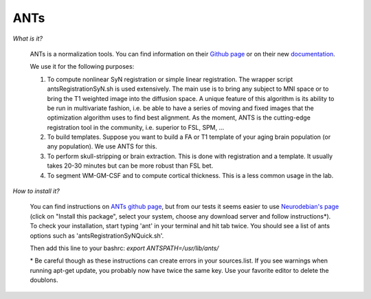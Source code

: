.. _ref_ants:

ANTs
====

.. role:: bash(code)
   :language: bash

*What is it?*

    ANTs is a normalization tools. You can find information on their `Github page <https://github.com/ANTsX/ANTs>`_ or on their new `documentation <http://stnava.github.io/ANTsDoc/>`_.

    We use it for the following purposes:

    1. To compute nonlinear SyN registration or simple linear registration. The wrapper script antsRegistrationSyN.sh is used extensively. The main use is to bring any subject to MNI space or to bring the T1 weighted image into the diffusion space. A unique feature of this algorithm is its ability to be run in multivariate fashion, i.e. be able to have a series of moving and fixed images that the optimization algorithm uses to find best alignment.  As the moment, ANTS is the cutting-edge registration tool in the community, i.e. superior to FSL, SPM, ...
    2. To build templates. Suppose you want to build a FA or T1 template of your aging brain population (or any population). We use ANTS for this.
    3. To perform skull-stripping or brain extraction. This is done with registration and a template. It usually takes 20-30 minutes but can be more robust than FSL bet.
    4. To segment WM-GM-CSF and to compute cortical thickness. This is a less common usage in the lab.

*How to install it?*

    You can find instructions on `ANTs github page <https://github.com/ANTsX/ANTs/wiki/Compiling-ANTs-on-Linux-and-Mac-OS>`_, but from our tests it seems easier to use `Neurodebian's page <http://neuro.debian.net/pkgs/ants.html>`_ (click on "Install this package", select your system, choose any download server and follow instructions*). To check your installation, start typing 'ant' in your terminal and hit tab twice. You should see a list of ants options such as 'antsRegistrationSyNQuick.sh'.

    Then add this line to your bashrc:  `export ANTSPATH=/usr/lib/ants/`

    \* Be careful though as these instructions can create errors in your sources.list. If you see warnings when running apt-get update, you probably now have twice the same key. Use your favorite editor to delete the doublons.
